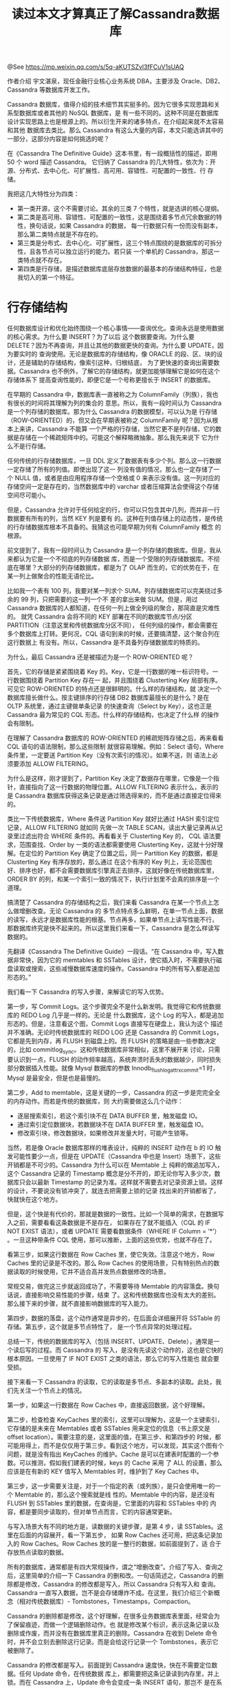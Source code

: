 #+TITLE: 读过本文才算真正了解Cassandra数据库

@See https://mp.weixin.qq.com/s/5q-aKUTSZvl3fFCuV1sUAQ

作者介绍
宇文湛泉，现任金融行业核心业务系统 DBA，主要涉及 Oracle、DB2、Cassandra 等数据库开发工作。


Cassandra 数据库，值得介绍的技术细节其实挺多的。因为它很多实现思路和关系型数据库或者其他的 NoSQL 数据库，是
有一些不同的。这种不同是在数据库设计实现思路上也是根源上的。所以衍生开来的诸多特点，在介绍起来就不太容易和其他
数据库去类比。那么 Cassandra 有这么大量的内容，本文只能选讲其中的一部分，这部分内容是如何挑选的呢？

在《Cassandra The Definitive Guide》这本书里，有一段概括性的描述，即用 50 个 word 描述 Cassandra。
它归纳了 Cassandra 的几大特性，依次为：开源、分布式、去中心化、可扩展性、高可用、容错性、可配置的一致性、行
存储。

我把这几大特性分为四类：
 - 第一类开源，这个不需要讨论。其余的三类 7 个特性，就是选讲的核心提纲。
 - 第二类是高可用、容错性、可配置的一致性，这是围绕着多节点冗余数据的特性，换句话说，如果 Cassandra 的数据，
   每一行数据只有一份而没有副本，那么第二类特点就是不存在的。
 - 第三类是分布式、去中心化、可扩展性，这三个特点围绕的是数据库的可拆分性，且各节点可以独立运行的能力。若只装
   一个单机的 Cassandra，那这一类特点就不存在。
 - 第四类是行存储，是描述数据库底层存放数据的最基本的存储结构特征，也是我切入的第一个特征。

* 行存储结构

任何数据库设计和优化始终围绕一个核心事情——查询优化。查询永远是使用数据的核心需求。为什么要 INSERT？为了以后
这个数据要查询。为什么要 DELETE？因为不再查询，并且让其他的数据更快的查询。为什么要 UPDATE，因为要实时的
查询使用。无论是数据库的存储结构，像 ORACLE 的段、区、块的设计，还是辅助的存储结构，像索引这种，归根结底，
为了更快速的查询出需要数据。Cassandra 也不例外，了解它的存储结构，就更加能够理解它是如何在这个存储体系下
提高查询性能的，即便它是一个号称更擅长于 INSERT 的数据库。

在早期的 Cassandra 中，数据库表一直被称之为 ColumnFamily（列族），我也有很长的时间将其理解为列的集合的
意思。所以，我有一段时间认为 Cassandra 是一个列存储的数据库。那为什么 Cassandra 的数据模型，可以认为是
行存储（ROW-ORIENTED）的，但又会在早期表被称之 ColumnFamily 呢？因为从根本上来讲，Cassandra 不能算
一个严格的行存储，当然它更不是列存储，它的数据是存储在一个稀疏矩阵中的。可能这个解释略微抽象。那么我先来说下
它为什么不是行存储。

任何传统的行存储数据库，一旦 DDL 定义了数据表有多少个列。那么这一行数据一定存储了所有的列值。即使出现了这一
列没有值的情况，那么也一定存储了一个 NULL 值，或者是由应用程序存储一个空格或 0 来表示没有值。这一列对应的
存储空间一定是存在的，当然数据库中的 varchar 或者压缩算法会使得这个存储空间尽可能小。

但是，Cassandra 允许对于任何给定的行，你可以只包含其中几列，而并非一行数据要有所有的列，当然 KEY 列是要有
的。这种在列值存储上的动态性，是传统的行存储数据库根本不具备的。我猜这也可能早期为何有 ColumnFamily 概念
的根源。

前文提到了，我有一段时间认为 Cassandra 是一个列存储的数据库。但是，我从来都认为它是一个不彻底的列存储数据
库，而是一个受限的列存储数据库。不彻底在哪里？大部分的列存储数据库，都是为了 OLAP 而生的，它的优势在于，在
某一列上做聚合的性能无语伦比。

比如我一个表有 100 列，我要对某一列求个 SUM。列存储数据库可以完美绕过多余的 99 列，只把需要的这一列一个不
差的拿出来做 SUM。但是，用过 Cassandra 数据库的人都知道，在任何一列上做全列级的聚合，那简直是灾难性的。
就凭 Cassandra 会将不同的 KEY 部署在不同的数据库节点/分区 PARTITION（注意这里和传统数据库分区不同），
任何列级的操作，都会需要在多个数据库上打转。更何况，CQL 语句到来的时候，还要搞清楚，这个聚合列在这行数据上
有没有。所以，Cassandra 是不具备列存储数据库的特质的。

[[file:../../../images/cassandra-table-01.jpg]]

为什么，最后 Cassandra 还是被描述为是一个 ROW-ORIENTED 呢？

首先，它的存储是紧紧围绕着 Key 的。Key，它是一行数据的唯一标识符号。一行数据围绕着 Partition Key 存在一
起，并且围绕着 Clusterting Key 局部有序。可见它 ROW-ORIENTED 的特点还是很鲜明的。什么样的存储结构，就
决定一个数据库擅长做什么。按主键排序的行存储 DB2 数据库最擅长的是什么？是在 OLTP 系统里，通过主键做单条记录
的快速查询（Select by Key），这也正是 Cassandra 最为常见的 CQL 形态。什么样的存储结构，也决定了什么样
的操作会有限制。

在理解了 Cassandra 数据库的 ROW-ORIENTED 的稀疏矩阵存储之后，再来看看 CQL 语句的语法限制，那么这些限制
就很容易理解。例如：Select 语句，Where 条件里，一定要送 Partition Key（没有次索引的情况）。如果不送，则
语法上必须要添加 ALLOW FILTERING。

为什么是这样，刚才提到了，Partition Key 决定了数据存在哪里，它像是一个指针，直接指向了这一行数据的物理位置。ALLOW FILTERING 表示什么，表示的是
Cassandra 数据库获得这条记录是通过筛选得来的，而不是通过直接定位得来的。

类比一下传统数据库，Where 条件送 Partition Key 就好比通过 HASH 索引定位记录，ALLOW FILTERING 就如同
先做一次 TABLE SCAN，读出大量记录再从记录里过滤出符合 WHERE 条件的。再看看关于 Clusterting Key 的，
CQL 语法要求，范围查找、Order by 一类的语法都需要使用 Clusterting Key，这就十分好理解。在定位的
Partition Key 确定了位置之后，同一 Partition Key 的数据，都是 Clusterting Key 有序存放的，那么通过
在这个有序的 Key 列上，无论范围也好、排序也好，都不会需要数据库引擎真正去排序，这就好像在传统数据库里，
ORDER BY 的列，和某一个索引一致的情况下，执行计划里不会真的排序是一个道理。

搞清楚了 Cassandra 的存储结构之后，我们来看 Cassandra 在某一个节点上怎么做增删改查。无论 Cassandra 的
多节点特点多么鲜明，在单一节点上面，数据的读写，永远才是数据库性能的根基。节点再多，如果单节点上读写性能不行，
那数据库终究是快不起来的。所以这里我们来看一下，Cassandra 是怎么样读写数据的。

先翻译《Cassandra The Definitive Guide》一段话。“在 Cassandra 中，写入数据非常快，因为它的
memtables 和 SSTables 设计，使它插入时，不需要执行磁盘读取或搜索，这些减慢数据库速度的操作。Cassandra
中的所有写入都是追加形态的。”

我们看一下 Cassandra 的写入步骤，来解读它的写入优势。

[[file:../../../images/cassandra-node-02.jpg]]

第一步，写 Commit Logs。这个步骤完全不是什么新发明。我觉得它和传统数据库的 REDO Log 几乎是一样的。无论是
什么数据库，这个 Log 的写入，都是追加形态的。但是，注意看这个图，Commit Logs 直接写在硬盘上，我认为这个
描述并不准确。无论时传统数据库的 REDO LOG 还是 Cassandra 的 Commit Logs，它都是先到内存，再 FLUSH
到磁盘上的。而 FLUSH 的策略是由一些参数决定的，比如 commitlog_sync。这和传统数据库非常相似，这里不展开来
讨论，只需要认识到一点，FLUSH 的动作频率越高，系统奔溃时丢失的数据越少，同时损失部分数据插入性能。就像
Mysql 数据库的参数 Innodb_flush_log_at_trx_commit=1 时，Mysql 是最安全，但是也是最慢的。

[[file:../../../images/cassandra-commitlog-sync-03.jpg]]

第二步，Add to memtable，这是关键的一步，Cassandra 的这一步是完完全全的内存动作。而若是传统的数据库，则
大约需要做这么几个动作：

 - 逐层搜索索引，若这个索引块不在 DATA BUFFER 里，触发磁盘 IO。
 - 通过索引定位数据块，若数据块不在 DATA BUFFER 里，触发磁盘 IO。
 - 修改索引块，修改数据块，如果修改并发量大时，可能产生锁等。

当然，若是像 Oracle 数据库那样的堆表设计，纯粹的 INSERT 动作在 b 的 IO 触发可能性要少一点，但是在
UPDATE（Cassandra 中也是 Insert）场景下，这些开销都是不可少的。Cassandra 为什么可以在 Memtable 上
纯粹的做追加写入，这个 Cassandra 记录的 Timestamp 概念是分不开的，即无论你写入多少次，数据库只会以最新
Timestamp 的记录为准。这样就不需要去对记录资源上锁。这样的设计，不要说没有锁冲突了，就连去把需要上锁的记录
找出来的开销都省了，快就快在这个地方。

但是，这个快是有代价的，那就是数据的一致性。比如一个简单的需求，在数据写入之前，需要看看这条数据是不是存在，
如果存在了就不能插入（CQL 的 IF NOT EXIST 语法），或者 UPDATE 需要看数据条件（WHERE IF Column =
‘*’） 。一旦这种带条件 CQL 使用，那可以推断，上面的这些优势，也就不存在了。

看第三步，如果这行数据在 Row Caches 里，使它失效。注意这个地方，Row Caches 里的记录是不改的。那么 Row
Caches 的使用场景，只有特别热点的数据读取的时候使用，它并不适合高并发热点数据修改的场景。

常规交易，做完这三步就返回成功了，不需要等待 Memtable 的内容落盘。换句话说，直接影响交易性能的步骤，结束
了。这和传统数据库也没有太大的差别。那么接下来的步骤，就不直接影响数据库的写入能力。

第四步，数据的落盘，这个动作通常是异步的，在后面会详细展开将 SSTable 的存储。第五步，这个就是多节点特性了，
是一个节点异常的处理过程。

总结一下，传统的数据库的写入（包括 INSERT、UPDATE、Delete），通常是一个读后写的过程。而 Cassandra 的
写入，是没有先读这个动作的，这也是它快的根本原因。一旦使用了 IF NOT EXIST 之类的语法，那么它的写入性能也
就会要受损。

接下来看一下 Cassandra 的读取，它的读取是多节点、多副本的读取。此处，我们先关注一个节点上的情况。

[[file:../../../images/cassandra-node-04.jpg]]

第一步，如果这一行数据在 Row Caches 中，直接返回数据，这个好理解。

第二步，检查检查 KeyCaches 里的索引，这里可以理解为，这是一个主键索引，它存储的是未来在 Memtables 或者
SSTables 用来定位的信息（书上原文是 offset location）。需要注意的是，这里面的值，在第三步、和第四步的
时候，都可能用得上，而不是仅仅用于第三步。看到这个地方，可以发现，其实这个图有个问题，就是没有指出
KeyCaches 的维护。Cache 是可以在建表时配置的一个参数。可以推测，假如我们建表的时候，keys 的 Cache 采用
了 ALL 的设置，那么应该是在有新的 KEY 值写入 Memtables 时，维护到了 Key Caches 中。

第三步，这一步需要关注是，对于一个指定的表（或列族），是只会使用唯一的一个 Memtable 的，那么这个搜索就是线
性的。Memtable 中的内容，是还没有 FLUSH 到 SSTables 里的数据，在查询是，它里面的内容和 SSTables 中的
内容，都是要同步读取的，但对单节点而言，它的内容通常更新。

与写入场景大有不同的地方是，读数据的关键步骤，是第 4 步，读 SSTables。这里在后面的内容展开，看一下第五步，
如果 Row Caches 还可用，把这条记录加入的 Row Caches。Row Caches 放的是一整行的数据，如前面提到了，适
合于存放热点读取的数据。

所有的数据库，通常都是有四大常规操作，谓之“增删改查”。介绍了写入、查询之后，这里简单的介绍一下 Cassandra
的删和改。一句话简述之，Cassandra 的删除都是修改，Cassandra 的修改都是写入，所以 Cassandra 只有写入和
查询。Cassandra 一直写入数据，岂不是会存储爆炸不成。在这里，我们介绍三个新概念（相对传统数据库）-
Tombstones，Timestamps，Compaction。

Cassandra 的删除都是修改，这个好理解，在很多业务数据库表里面，经常会为了保留痕迹，而做一个逻辑删除动作。也
就是修改某个标识，表示这条记录以及删除或作废，而并没有在数据库里真正的删除。Cassandra 在收到 Delete 命令
时，并不会立刻去删除这行记录。而是会给这行记录一个 Tombstones，表示它被删除了。

Cassandra 的修改都是写入。前面提到 Cassandra 速度快，快在不需要定位数据。任何 Update 命令，在传统数据
库上，都需要把这条记录读到内存里，并上锁。而在 Cassandra 上，Update 命令会变成一条 INSERT 语句，那岂不
是在系统里重 KEY 了吗？这里便要依靠记录上的 Timestamps。

Cassandra 的每次查询，都会把所有重的 KEY 读出来，但是永远会以最新的 Timestamps 为准。这就解决了把所有的
修改，都变成写入的问题。但是，这么干有两大显而易见问题。第一，数据会无限的膨胀，吃掉磁盘。第二，数据膨胀会带来
查询需要读出的重复数据增加，无限的膨胀则会无限的增加，读取性能就会受损。

所以这里，就要介绍压缩（Compaction）的概念。这里要特别的注意，这不是我们通常说的数据库压缩技术，那个通常用
的 Compress。只是由于多个官方文档都把 Compaction 翻译成了压缩，我个人觉得它更应该翻译成数据的整理。
Compaction 是在数据库后台异步做的，接着前面的内容，它的内容至少有比如把墓碑数据真实移除，把时间戳比较老的
数据移除，重新整理 SSTable 的存储文件等。这样来解决前面那两个问题。这个动作在某种意义上来讲甚至有一点像
DB2 数据库的 REORG 动作。不同的数据库表，可以在 Keyspace 级别选择不一样的 CompactionStrategy。它常
翻译为压缩算法，我觉得翻译成整理策略更加合适。我觉压缩算法，应该和 Compress 的那个概念一致。毕竟，这个
Compaction 没有给数据文件里连续的值，用个 RLE 算法，或者建个字典什么的对吧。介绍完了这些之后，让我们来直面
数据库最大的瓶颈。

只要一个数据库不是内存数据库，那它永远都要面对它最大的性能瓶颈，磁盘 IO。我们前面提到的诸多概念，比如
Cache、列存储、索引等等，他们优化性能的本质都指向一处，减少磁盘 IO。前面讲读写部分时，都跳过了第 4 步。而
对于 SSTable 的读取，其实才是影响性能的关键步骤。

[[file:../../../images/cassandra-node-05.jpg]]

我们来看一下，SSTable 到底是什么，它的读取是什么样子的。我们根据 SSTable 的访问顺序来看，在 3.0 版本中，
SSTable 包含以下这么几个文件：

Filter.db 这是 SSTable 的 Bloom 过滤器，简单的讲，它告诉你，你要的 Key，在我这里有没有。Bloom 过滤器
的工作方式是将数据集中的值映射到位数组，并使用散列函数将较大的数据集压缩为摘要字符串。根据定义，摘要使用的内存
量比原始数据少得多。它速度快，可能误报，但不会漏。简言之，有可能告诉你有，但是没有。但绝不会告诉没有，却有。
注意！这里划一个重点，Cassandra 会维护一个 Bloom filter 的副本在内存里面。所以，这一步不一定会有实际
IO。在书上也提到，如果加大内存，是可以减少 Bloom 过滤器误报的情况。

Summary.db，这里是索引的抽样，用来加速读取的。

Index.db，提供 Data.db 里的行列偏移量。

CompressionInfo.db 提供有关 Data.db 文件压缩的元数据。这里值得关注的是，它用了 Compression 这个词，
我猜测，如果 Data.db 里面采用了压缩算法，比如说字典压缩之类的，那么这个文件里面应该就会存储字典数据，或者
类似的 Compress 相关的元素据。这也就是为什么这个文件，在访问流程中是不可绕过的。因为一旦 Data.db 的数据
进行了压缩，那就必须依靠相关的元数据来解压缩数据。从图上可以看出，这个元数据在内存中，相对性能会比较快。

Data.db 是存储实际数据的文件，是 Cassandra 备份机制保留的唯一文件。它是唯一的真实数据，其他的都是辅助数
据。比如索引可以重建，字典可以重建等等。

Digest.adler32 是 Data.db 校验用的。

Statistics.db 存储 nodetool tablehistograms 命令使用的有关 SSTable 的统计信息。

TOC.txt 列出此 SSTable 的文件组件。

其中 1-5 是跟 SSTable 访问数据性能相关的文件。如果 Cache 是 ALL 的情况下，Cassandra 在通常都可以在
内存访问之后，直接定位到 SSTable 的具体文件和数据所在偏移量中去。相对于传统数据库，B树索引层层向下，遇到
没有的索引块就要 IO。这个性能应该还是非常可观的。

讲到这里，不知道你有没有感受到，Cassandra 的一个重要精华所在，那就是没有锁，或者叫没有资源上的冲突和争抢。
通过 Timestamps 概念，解决数据可相同 Key 数据不要上锁的问题。尽管我们前面的内容，全部都还只是在围绕单节点
数据库介绍。但是 Timestamps 的使用，是为 Cassandra 分布式、去中心、可扩展、高可用、容错性、可配置一致性
提供了更多灵活方便的地方。

[[file:../../../images/cassandra-node-06.jpg]]

* 分布式、去中心、可扩展性

前面我们把这六条分成了两类，分布式、去中心、可扩展，这三个围绕的是 KEY 的独立性。尤其是 Partition Key，它
是具有极强的独立性的。由于它的极度独立，理论上任何不同 Partition Key 的数据，就都可以放在不同机器上，去独
立的提供服务，也就成就它的分布式、去中心和可扩展。对照这几条特性看一下。

分布式，百度词条上解释为，建立在网络上的软件系统。有四大特性：

 - 分布性。
分布式系统由多台计算机组成，它们在地域上是分散的，可以散布在一个单位、一个城市、一个国家，甚至全球范围内。整个
系统的功能是分散在各个节点上实现的，因而分布式系统具有数据处理的分布性。一个逻辑上的数据库表，他是分散存储来多
个 Node 中的。不同的 Key 值的记录会由 Cassandra 的不能节点提供分散的的服务。

 - 自治性。
分布式系统中的各个节点都包含自己的处理机和内存，各自具有独立的处理数据的功能。通常，彼此在地位上是平等的，无
主次之分，既能自治地进行工作，又能利用共享的通信线路来传送信息，协调任务处理。Cassandra 只有在 Partition
Key 划分数据所属 Node 的存储位置时，有主次副本之分。比如说，我的 Node1 要存放的 Key 值是多少到多少，其他
的勉强称之为副本。其实 Cassandra 存的是多个地位平等主本，且都具备独立处理数据等能力，它们协同处理任务，并非
传统意义上的主备数据概念。

 - 并行性。
一个大的任务可以划分为若干个子任务，分别在不同的主机上执行。每个 Node 自然是自己提供涉及的 Key 的服务，相互
之间独立、并行。对于不同的 CQL 而言，可能会由不同 Node 来完成查询。也可以是一个 CQL 里面涉及的多个 Node，
它们也基本上是并行来完成这个 CQL 的。

 - 全局性。
分布式系统中必须存在一个单一的、全局的进程通信机制，使得任何一个进程都能与其他进程通信，并且不区分本地通信与
远程通信。同时，还应当有全局的保护机制。系统中所有机器上有统一的系统调用集合，它们必须适应分布式的环境。在所有 CPU 上运行同样的内核，使协调工作更加容易。Cassandra 是完全符合这个定义的，Coordinator 节点并不是固定
的。每个节点都可以接受任何的 CQL，并且来充当协调者的角色。重要的是，对于一个应用程序或者客户端而且，可以不关
心 Cassandra 后来是怎么样存储和查询数据的。它从外面看到的，始终只有一张完整的逻辑数据表。

有了分布式的基础，Cassandra 可以运行在多个 Node 下，并且多个 Node 可以部署在真实的不同的数据中心机房里，
不同机架上，也就能做到去中心 Decentralized。有了这个基础，就可以配合 Cassandra 的多中心的复制策略
NetworkTopologyStrategy，在每一个数据中心定义数据复制了。

可扩展这个词其实，并不是特别准确，它的重点其实是可水平扩展。简而言之，就是在图中环上加 Node，就可以提高
Cassandra 的处理能力。这其实和它的分布式特点是密不可分的。Cassandra 的拆分粒度最细，理论上几乎可以到一个
Partition KEY。或者说，每一个 Partition KEY，都可以被看作可以拆分的，独立处理的最小的单位。增加数据的
同时只要增加 Node 就可以了，这就使得它的水平扩展性是很好的。

做一个偏激的假设，如果 Cassandra 只有一份数据存储，就凭 Key 独立的特点，把不同的 Key 分到不同的机器上提供
服务，也可以算得上是分布式、去中心和可扩展的。但是它这个特点是不完美，不彻底的。因为机器分得越多，任何一台机器
故障，它提供的服务就是不完整的。

* 高可用、容错性、可配置一致性

接下来，我们继续看另外三个特点，高可用、容错性、可配置的一致性，这些特点围绕的核心就数据冗余。

任何的高可用背后，一定是有数据冗余的。传统数据库通常偏爱的是主备模式，就是当提供服务的数据库节点 DOWN 掉之
后，备节点开始提供服务。这时候往往故障检测、主备切换，应用切换的时间就会成为关注的焦点，做得好一点的数据库可以
在 1 分钟或者几十秒内完成切换。不过在如今 7*24*365 的环境下，1分钟的故障恢复时间通常并不能让用户十分满意，
当切换时间压缩到一定程度，还会出现一个矛盾点，就是数据库异常时间监测阈值。如果设得太长，主备切换就慢，设太短
了，一个网络抖动，就可能触发不必要的主备切换误判。

Cassandra 的数据复制（replicas）并不像传统的备份数据，它更像是多份主数据，这些数据都是时时刻刻对外提供服
务的，换句话说，有一个数据库节点 DOWN 掉，完全不需要主备切换时间。在资源充足的情况下，甚至是几乎无感的（比如
7 个 replicas 坏了 1 个）。

在 Cassandra 里面，数据复制（replicas）多少份，怎么存储，这个策略是可以根据不同的 Keyspace 来设置的，
相当于提供一个灵活的选择，可以根据数据库表的实际使用场景和形态，来决定数据复制的策略。

数据冗余可以说是分布式系统中的常规操作，像参数数据之类的，经常会采用数据冗余的方法来处理。然而，有冗余的地方就
有同步。数据一致性问题，永远和数据冗余相伴而生。好在 Cassandra 有 Timestamps 来解决一致性问题，容错性只
是一致性的一个衍生产品，简单的说，只是 Cassandra 发现了一个老 Timestamps 的错误数据，后台修复一下而已。

而可配置一致性，就是 Cassandra 的一个特别重要的特性了。因为它的影响但不仅仅是对于高可用，它还直接影响数据库
性能。就传统数据库而言，开不开备库，对 OLTP 交易性能也是有直接影响的（包括 Redis 也是）。从理论上来说，
Cassandra 要等更多的 Node 写入数据，那响应时间就会越慢。这个响应时间取决与最慢的那个 Node。若要交易响应
更快，就需要通过异步的方式。所以 Cassandra 通常都不会等所有的 Node 都响应，等多少 Node，等哪些 Node，
就是可配置一致性。

在数据写入读取方面 Cassandra 的一直性级别有：

ANY（仅写入）,ONE,TWO,THREE ,QUORUM,ALL
LOCAL_ONE, LOCAL_QUORUM,EACH_QUORUM

以上这些级别很好理解，不需要逐个解释。关于高可用和强一致性，永远都是鱼和熊掌。假如我们的系统使用了最快的方式
写入，比如写 ANY，读 ONE。那么读到的数据并不是最实时的准确数据的可能性就会大幅增加。如上面的图，有 6 个节点
在写入数据，任意一个写成功，程序就成功返回。那么假定其余 5 个节点还没有完成写入。那这时候，有一个读 ONE 的
程序，恰好读到了这 5 节点中的一个，并成功返回，这就产生了数据的不一致。要做到数据的强一致，读写策略就必须配合
设置，满足这样的条件。

W+R>RF W—写一致性级别 R—读一致性级别 RF—副本数

Cassandra 的这个设计非常的巧妙，它提供极好的调优灵活性。数据库调优的本质无非是个损有余而补不足的过程，这个
有余并非指损性能好的地方去补性能不好的地方。

数据库或数据，有些地方有些功能，我们不用或者少用，性能不需要那么好，称之为有余；有些地方有些功能我们常用，主要
用，性能要越快越好，我们称之为不足。比如很多系统的某个数据库表，它的访问形态是有局限性的。有可能一张表，100
次插入，只有 1 次读取，像流水数据。有可能一张表，1次插入，100 次读取，像参数数据。这里面就有了极大的灵活性，
我们可以损失冷门操作的性能，来保障我们的主要操作。例如，以读取为主的表，我们可以设置写入的一致性为 ALL ，读取
的一致性为 ONE。从而获得一个非常高效的系统性能。

[[file:../../../images/cassandra-node-07.jpg]]

需要注意的是，数据的复制因子，是定义在 Keyspace，也就是在存储方面决定。而读取的一致性，是由客户端决定的。同
样的数据，也可以根据不同使用场景来使用不同的一致性级别。比如说，对数据实时性要求高时，可以设置成读 QUORUM
或者 ALL，实时性要求低时，选择读 ONE。

* 总结

至此，我已经完整的讲解了 Cassandra 的分布式、去中心化、可扩展性、高可用、容错性、可配置的一致性、行存储的
特性。

回顾一下，我们先讲了 Cassandra 单节点上的行存储结构，然后围绕 Cassandra 数据 Key 的独立性介绍了分布式、
去中心化、可扩展性。继而讨论了关于 Cassandra 多副本数据带来的高可用、容错性、和可配置一致性。

当然 Cassandra 数据库还有很多值得探讨和介绍的内容和概念，如 Secondary Index、Tokens、Hinted 等等。
此外在 Cassandra 数据库的使用过程中，也还有监控、备份恢复、性能调优、安全等等内容值得关注学习，这里就不一一介绍了，未来有机会，
再做续集吧。

